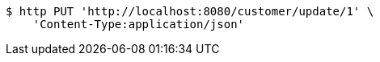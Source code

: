 [source,bash]
----
$ http PUT 'http://localhost:8080/customer/update/1' \
    'Content-Type:application/json'
----